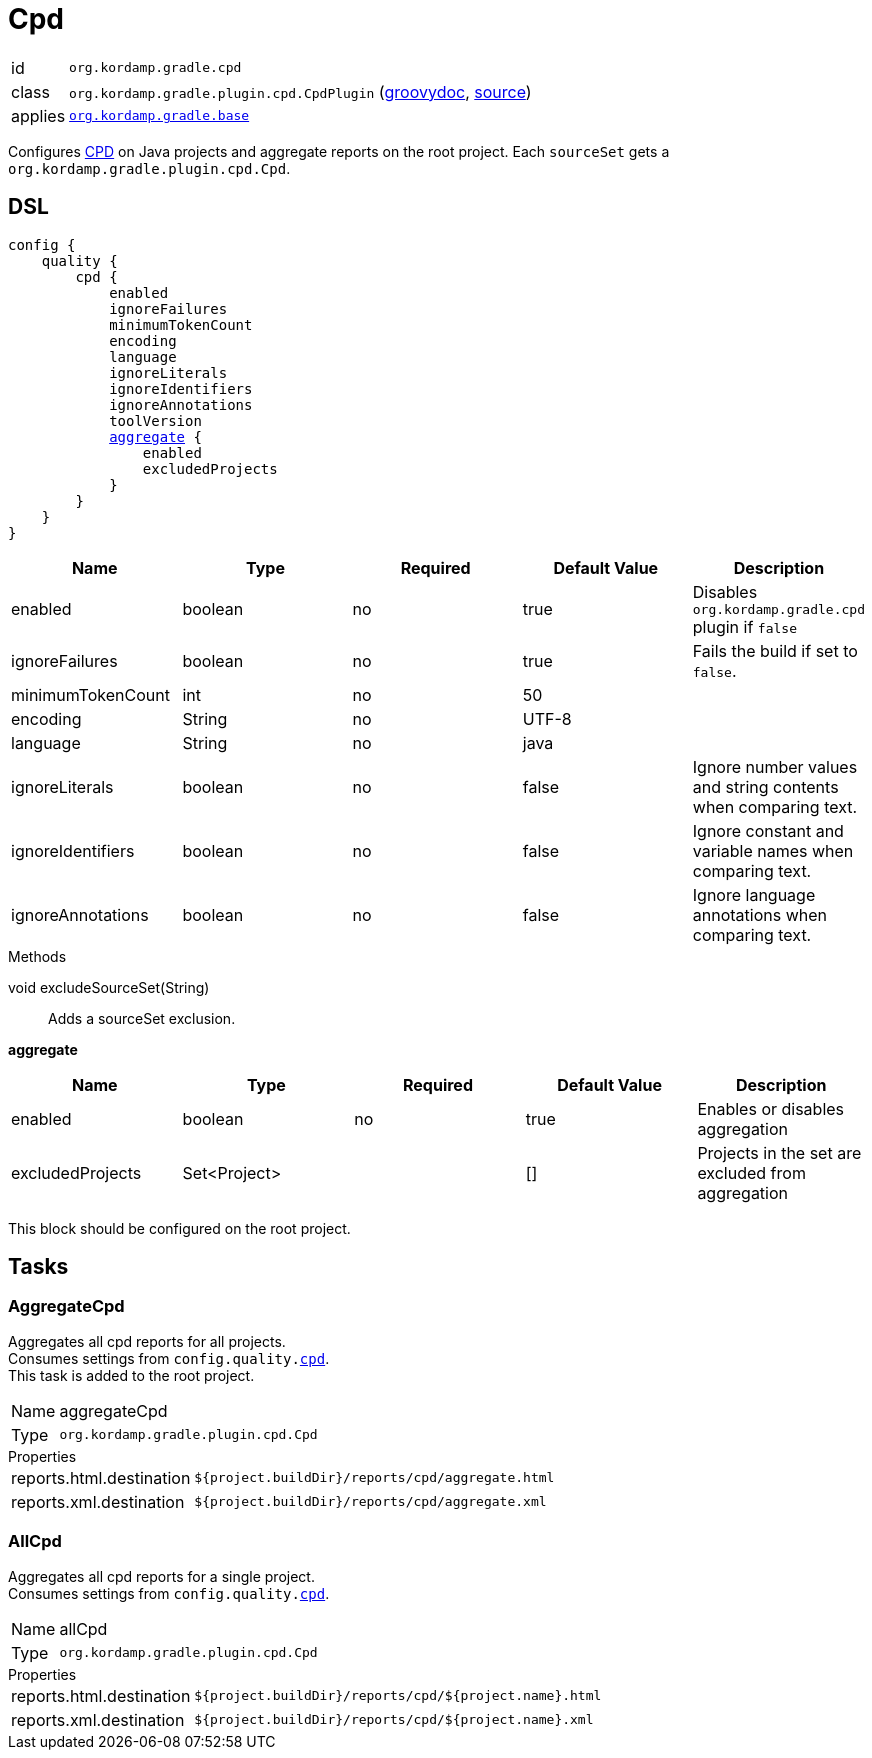 
[[_org_kordamp_gradle_cpd]]
= Cpd

[horizontal]
id:: `org.kordamp.gradle.cpd`
class:: `org.kordamp.gradle.plugin.cpd.CpdPlugin`
    (link:api/org/kordamp/gradle/plugin/cpd/CpdPlugin.html[groovydoc],
     link:api-html/org/kordamp/gradle/plugin/cpd/CpdPlugin.html[source])
applies:: `<<_org_kordamp_gradle_base,org.kordamp.gradle.base>>`

Configures link:https://pmd.github.io/pmd-6.24.0/pmd_userdocs_cpd.html[CPD] on Java projects and aggregate reports on
the root project. Each `sourceSet` gets a `org.kordamp.gradle.plugin.cpd.Cpd`.

[[_org_kordamp_gradle_cpd_dsl]]
== DSL

[source,groovy]
[subs="+macros"]
----
config {
    quality {
        cpd {
            enabled
            ignoreFailures
            minimumTokenCount
            encoding
            language
            ignoreLiterals
            ignoreIdentifiers
            ignoreAnnotations
            toolVersion
            <<_cpd_aggregate,aggregate>> {
                enabled
                excludedProjects
            }
        }
    }
}
----

[options="header", cols="5*"]
|===
| Name              | Type    | Required | Default Value | Description
| enabled           | boolean | no       | true          | Disables `org.kordamp.gradle.cpd` plugin if `false`
| ignoreFailures    | boolean | no       | true          | Fails the build if set to `false`.
| minimumTokenCount | int     | no       | 50            |
| encoding          | String  | no       | UTF-8         |
| language          | String  | no       | java          |
| ignoreLiterals    | boolean | no       | false         | Ignore number values and string contents when comparing text.
| ignoreIdentifiers | boolean | no       | false         | Ignore constant and variable names when comparing text.
| ignoreAnnotations | boolean | no       | false         | Ignore language annotations when comparing text.
|===

.Methods

void excludeSourceSet(String):: Adds a sourceSet exclusion.

[[_cpd_aggregate]]
*aggregate*

[options="header", cols="5*"]
|===
| Name             | Type         | Required | Default Value | Description
| enabled          | boolean      | no       | true          | Enables or disables aggregation
| excludedProjects | Set<Project> |          | []            | Projects in the set are excluded from aggregation
|===

This block should be configured on the root project.

[[_org_kordamp_gradle_cpd_tasks]]
== Tasks

[[_task_aggregate_cpd]]
=== AggregateCpd

Aggregates all cpd reports for all projects. +
Consumes settings from `config.quality.<<_org_kordamp_gradle_cpd_dsl,cpd>>`. +
This task is added to the root project.

[horizontal]
Name:: aggregateCpd
Type:: `org.kordamp.gradle.plugin.cpd.Cpd`

.Properties
[horizontal]
reports.html.destination:: `${project.buildDir}/reports/cpd/aggregate.html`
reports.xml.destination:: `${project.buildDir}/reports/cpd/aggregate.xml`

[[_task_all_cpd]]
=== AllCpd

Aggregates all cpd reports for a single project. +
Consumes settings from `config.quality.<<_org_kordamp_gradle_cpd_dsl,cpd>>`.

[horizontal]
Name:: allCpd
Type:: `org.kordamp.gradle.plugin.cpd.Cpd`

.Properties
[horizontal]
reports.html.destination:: `${project.buildDir}/reports/cpd/${project.name}.html`
reports.xml.destination:: `${project.buildDir}/reports/cpd/${project.name}.xml`

